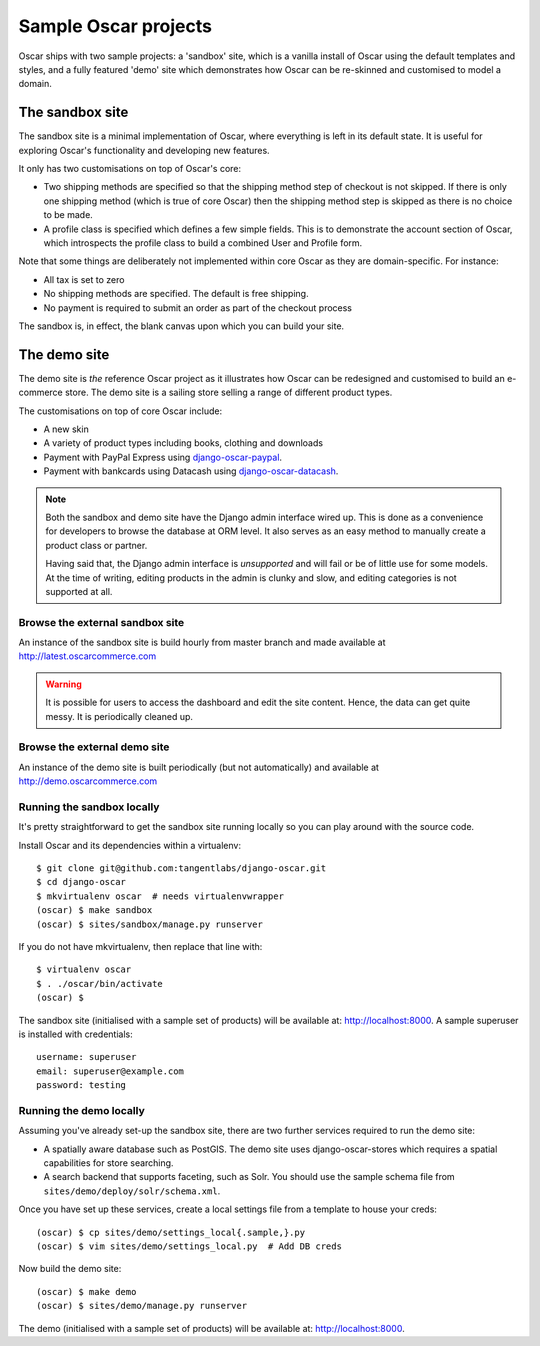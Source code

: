 =====================
Sample Oscar projects
=====================

Oscar ships with two sample projects: a 'sandbox' site, which is a vanilla install of Oscar using the
default templates and styles, and a fully featured 'demo' site which demonstrates how Oscar can be
re-skinned and customised to model a domain. 

The sandbox site
----------------

The sandbox site is a minimal implementation of Oscar, where everything is left
in its default state.  It is useful for exploring Oscar's functionality
and developing new features.

It only has two customisations on top of Oscar's core:

* Two shipping methods are specified so that the shipping method step of
  checkout is not skipped.  If there is only one shipping method (which is true of core
  Oscar) then the shipping method step is skipped as there is no choice to be
  made.

* A profile class is specified which defines a few simple fields.  This is to
  demonstrate the account section of Oscar, which introspects the profile class
  to build a combined User and Profile form.

Note that some things are deliberately not implemented within core Oscar as they
are domain-specific.  For instance:

* All tax is set to zero
* No shipping methods are specified.  The default is free shipping.
* No payment is required to submit an order as part of the checkout process

The sandbox is, in effect, the blank canvas upon which you can build your site.

The demo site
-------------

The demo site is *the* reference Oscar project as it illustrates how Oscar can
be redesigned and customised to build an e-commerce store. The demo site is a
sailing store selling a range of different product types.

The customisations on top of core Oscar include:

* A new skin
* A variety of product types including books, clothing and downloads
* Payment with PayPal Express using django-oscar-paypal_.
* Payment with bankcards using Datacash using django-oscar-datacash_.

.. _django-oscar-paypal: https://github.com/tangentlabs/django-oscar-paypal
.. _django-oscar-datacash: https://github.com/tangentlabs/django-oscar-datacash

.. note::

    Both the sandbox and demo site have the Django admin interface wired up.
    This is done as a convenience for developers to browse the database at
    ORM level. It also serves as an easy method to manually create a product
    class or partner.

    Having said that, the Django admin interface is *unsupported* and will fail
    or be of little use for some models. At the time of writing, editing
    products in the admin is clunky and slow, and editing categories is
    not supported at all.

Browse the external sandbox site
================================

An instance of the sandbox site is build hourly from master branch and made
available at http://latest.oscarcommerce.com 

.. warning::
    
    It is possible for users to access the dashboard and edit the site content.
    Hence, the data can get quite messy.  It is periodically cleaned up.

Browse the external demo site
=============================

An instance of the demo site is built periodically (but not automatically) and
available at http://demo.oscarcommerce.com

Running the sandbox locally
===========================

It's pretty straightforward to get the sandbox site running locally so you can
play around with the source code.

Install Oscar and its dependencies within a virtualenv::

    $ git clone git@github.com:tangentlabs/django-oscar.git
    $ cd django-oscar
    $ mkvirtualenv oscar  # needs virtualenvwrapper
    (oscar) $ make sandbox
    (oscar) $ sites/sandbox/manage.py runserver

If you do not have mkvirtualenv, then replace that line with::

    $ virtualenv oscar
    $ . ./oscar/bin/activate
    (oscar) $

The sandbox site (initialised with a sample set of products) will be available
at: http://localhost:8000.  A sample superuser is installed with credentials::

    username: superuser
    email: superuser@example.com
    password: testing

Running the demo locally
========================

Assuming you've already set-up the sandbox site, there are two further services
required to run the demo site:

* A spatially aware database such as PostGIS.  The demo site uses
  django-oscar-stores which requires a spatial capabilities for store searching.

* A search backend that supports faceting, such as Solr.  You should use the
  sample schema file from ``sites/demo/deploy/solr/schema.xml``.

Once you have set up these services, create a local settings file from a template
to house your creds::
    
    (oscar) $ cp sites/demo/settings_local{.sample,}.py
    (oscar) $ vim sites/demo/settings_local.py  # Add DB creds

Now build the demo site::

    (oscar) $ make demo
    (oscar) $ sites/demo/manage.py runserver

The demo (initialised with a sample set of products) will be available
at: http://localhost:8000.
